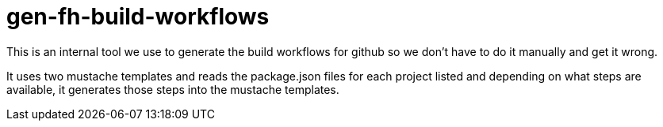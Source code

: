 = gen-fh-build-workflows

This is an internal tool we use to generate the build workflows
for github so we don't have to do it manually and get it wrong.

It uses two mustache templates and reads the package.json files for each
project listed and depending on what steps are available, it generates those
steps into the mustache templates.


